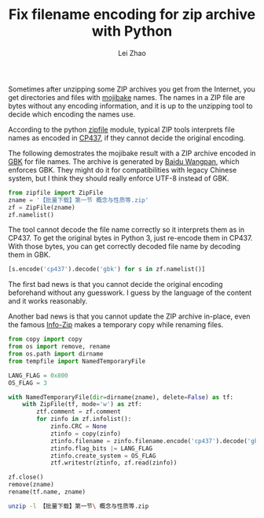 #+STARTUP: content
#+PROPERTY: header-args:sh :dir ~/Downloads/ :exports both
#+PROPERTY: header-args:python :dir ~/Downloads/ :session fixzip :results list :exports both
#+TITLE: Fix filename encoding for zip archive with Python
#+AUTHOR: Lei Zhao
#+HTML_HEAD: <link type="text/css" href="../styles/syntax-highlight.css" rel="stylesheet"/>
#+HTML_HEAD: <link type="text/css" href="../styles/layout.css" rel="stylesheet"/>
#+HTML_HEAD: <script type="text/javascript" src="../src/post.js"></script>
#+OPTIONS: ^:nil

Sometimes after unzipping some ZIP archives you get from the Internet,
you get directories and files with [[https://en.wikipedia.org/wiki/Mojibake][mojibake]] names.  The names in a ZIP
file are bytes without any encoding information, and it is up to the
unzipping tool to decide which encoding the names use.

According to the python [[https://docs.python.org/3/library/zipfile.html#zipfile.ZipFile.write][zipfile]] module, typical ZIP tools interprets
file names as encoded in [[https://en.wikipedia.org/wiki/Code_page_437][CP437]], if they cannot decide the original
encoding.

The following demostrates the mojibake result with a ZIP archive
encoded in [[https://en.wikipedia.org/wiki/GBK][GBK]] for file names.  The archive is generated by [[https://en.wikipedia.org/wiki/Baidu_Wangpan][Baidu
Wangpan]], which enforces GBK.  They might do it for compatibilities
with legacy Chinese system, but I think they should really enforce
UTF-8 instead of GBK.

#+BEGIN_SRC python
  from zipfile import ZipFile
  zname = '【批量下载】第一节 概念与性质等.zip'
  zf = ZipFile(zname)
  zf.namelist()
#+END_SRC

#+RESULTS:
- ╬ó╗²╖╓B(1)/╡┌11╓▄╜▓┐╬╠ß╕┘/╡┌╥╗╜┌ ╕┼─ε╙δ╨╘╓╩.pdf
- ╬ó╗²╖╓B(1)/╡┌11╓▄╜▓┐╬╠ß╕┘/userCommands.tex
- ╬ó╗²╖╓B(1)/╡┌11╓▄╜▓┐╬╠ß╕┘/╡┌╢■╜┌ ╗╗╘¬╗²╖╓╖¿.pdf
- ╬ó╗²╖╓B(1)/╡┌11╓▄╜▓┐╬╠ß╕┘/╡┌╚²╜┌ ╖╓▓┐╗²╖╓╖¿.pdf
- ╬ó╗²╖╓B(1)/╡┌11╓▄╜▓┐╬╠ß╕┘/╡┌╢■╜┌ ╗╗╘¬╗²╖╓╖¿.tex
- ╬ó╗²╖╓B(1)/╡┌11╓▄╜▓┐╬╠ß╕┘/╡┌╚²╜┌ ╖╓▓┐╗²╖╓╖¿.tex
- ╬ó╗²╖╓B(1)/╡┌11╓▄╜▓┐╬╠ß╕┘/╡┌╥╗╜┌ ╕┼─ε╙δ╨╘╓╩.tex
- ╬ó╗²╖╓B(1)/╡┌11╓▄╜▓┐╬╠ß╕┘/config.tex


The tool cannot decode the file name correctly so it interprets them
as in CP437.  To get the original bytes in Python 3, just re-encode
them in CP437.  With those bytes, you can get correctly decoded file
name by decoding them in GBK.

#+BEGIN_SRC python
  [s.encode('cp437').decode('gbk') for s in zf.namelist()]
#+END_SRC

#+RESULTS:
- 微积分B(1)/第11周讲课提纲/第一节 概念与性质.pdf
- 微积分B(1)/第11周讲课提纲/userCommands.tex
- 微积分B(1)/第11周讲课提纲/第二节 换元积分法.pdf
- 微积分B(1)/第11周讲课提纲/第三节 分部积分法.pdf
- 微积分B(1)/第11周讲课提纲/第二节 换元积分法.tex
- 微积分B(1)/第11周讲课提纲/第三节 分部积分法.tex
- 微积分B(1)/第11周讲课提纲/第一节 概念与性质.tex
- 微积分B(1)/第11周讲课提纲/config.tex

The first bad news is that you cannot decide the original encoding
beforehand without any guesswork.  I guess by the language of the
content and it works reasonably.

Another bad news is that you cannot update the ZIP archive in-place,
even the famous [[http://www.info-zip.org/FAQ.html#rename][Info-Zip]] makes a temporary copy while renaming files.

#+BEGIN_SRC python
  from copy import copy
  from os import remove, rename
  from os.path import dirname
  from tempfile import NamedTemporaryFile

  LANG_FLAG = 0x800
  OS_FLAG = 3

  with NamedTemporaryFile(dir=dirname(zname), delete=False) as tf:
      with ZipFile(tf, mode='w') as ztf:
          ztf.comment = zf.comment
          for zinfo in zf.infolist():
              zinfo.CRC = None
              ztinfo = copy(zinfo)
              ztinfo.filename = zinfo.filename.encode('cp437').decode('gbk')
              ztinfo.flag_bits |= LANG_FLAG
              ztinfo.create_system = OS_FLAG
              ztf.writestr(ztinfo, zf.read(zinfo))

  zf.close()
  remove(zname)
  rename(tf.name, zname)
#+END_SRC

#+BEGIN_SRC sh :results verbatim
  unzip -l 【批量下载】第一节\ 概念与性质等.zip
#+END_SRC

#+RESULTS:
#+begin_example
Archive:  【批量下载】第一节 概念与性质等.zip
  Length      Date    Time    Name
---------  ---------- -----   ----
   347005  2015-06-20 01:40   微积分B(1)/第11周讲课提纲/第一节 概念与性质.pdf
      387  2015-06-20 01:40   微积分B(1)/第11周讲课提纲/userCommands.tex
   241502  2015-06-20 01:40   微积分B(1)/第11周讲课提纲/第二节 换元积分法.pdf
   203684  2015-06-20 01:40   微积分B(1)/第11周讲课提纲/第三节 分部积分法.pdf
     6041  2015-06-20 01:40   微积分B(1)/第11周讲课提纲/第二节 换元积分法.tex
     3123  2015-06-20 01:40   微积分B(1)/第11周讲课提纲/第三节 分部积分法.tex
     8972  2015-06-20 01:40   微积分B(1)/第11周讲课提纲/第一节 概念与性质.tex
      176  2015-06-20 01:40   微积分B(1)/第11周讲课提纲/config.tex
---------                     -------
   810890                     8 files
#+end_example
